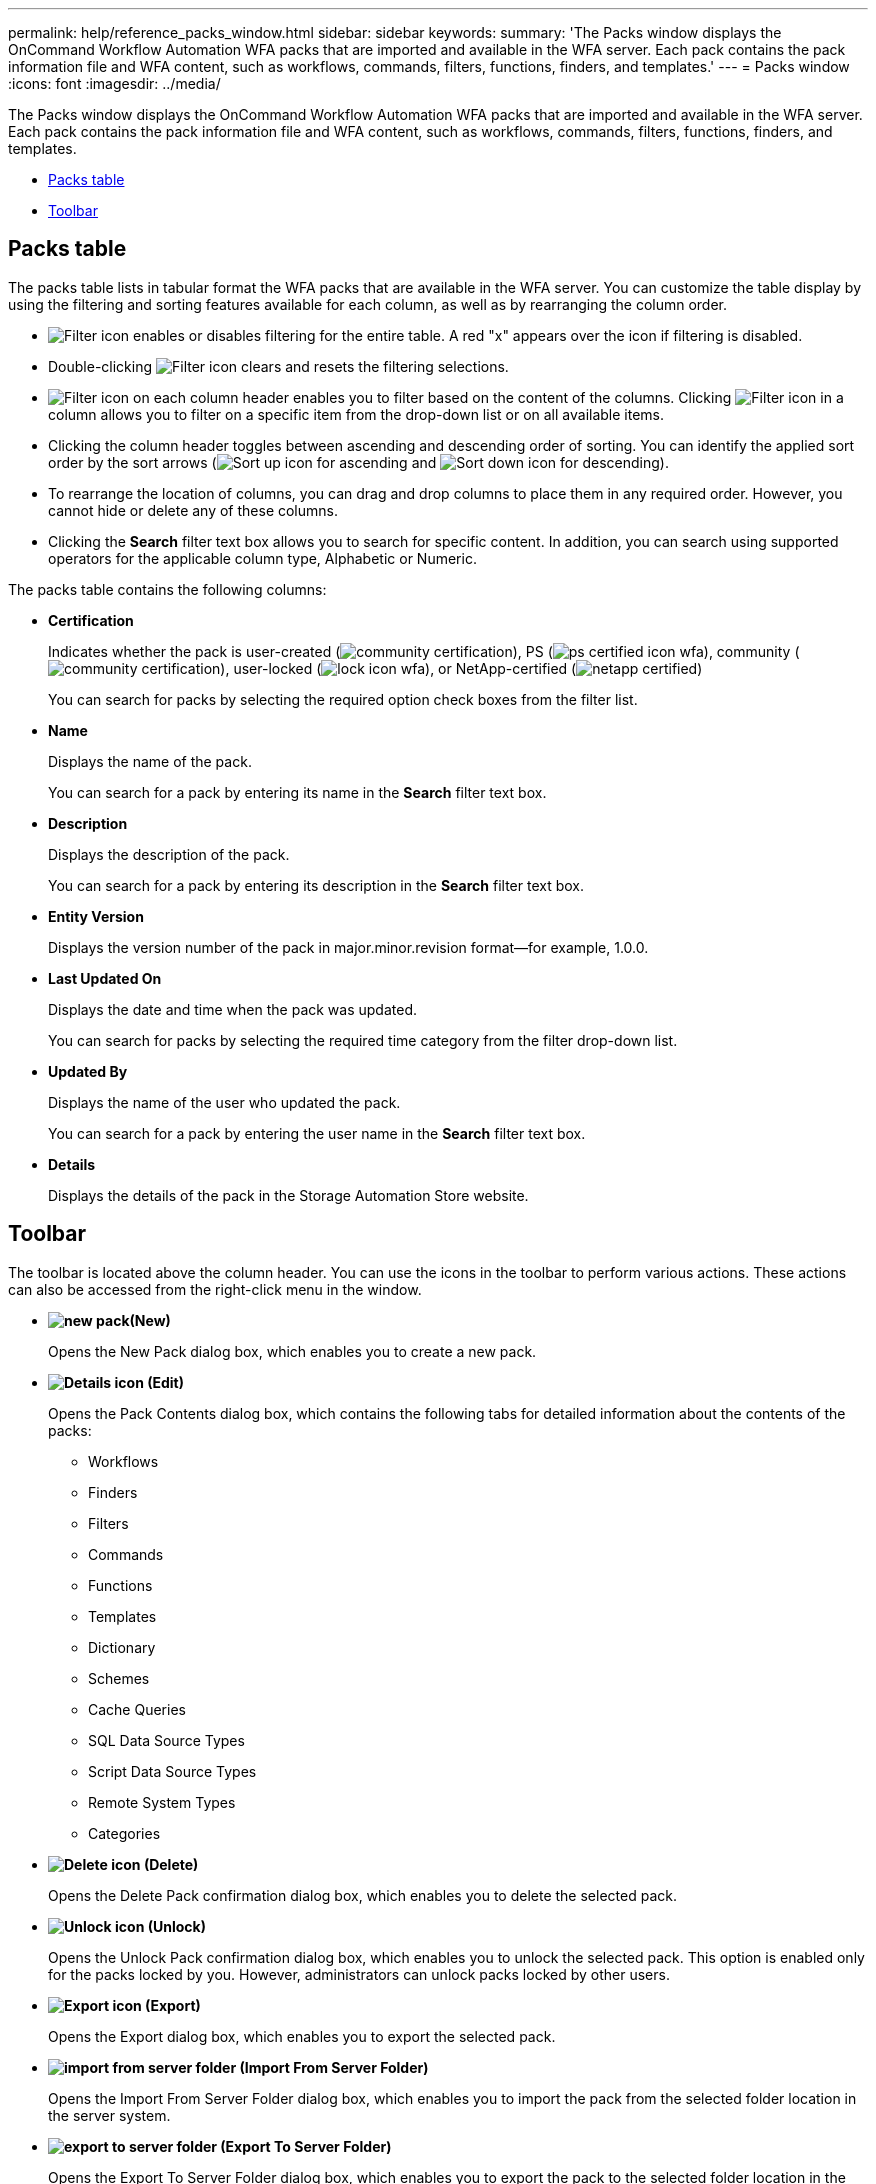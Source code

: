 ---
permalink: help/reference_packs_window.html
sidebar: sidebar
keywords: 
summary: 'The Packs window displays the OnCommand Workflow Automation WFA packs that are imported and available in the WFA server. Each pack contains the pack information file and WFA content, such as workflows, commands, filters, functions, finders, and templates.'
---
= Packs window
:icons: font
:imagesdir: ../media/

[.lead]
The Packs window displays the OnCommand Workflow Automation WFA packs that are imported and available in the WFA server. Each pack contains the pack information file and WFA content, such as workflows, commands, filters, functions, finders, and templates.

* <<GUID-1E417C67-1F31-4FA5-AAA7-2D5BB298C6AB,Packs table>>
* <<SECTION_819274C0AB2341B0915167A78A41F1D8,Toolbar>>

== Packs table

The packs table lists in tabular format the WFA packs that are available in the WFA server. You can customize the table display by using the filtering and sorting features available for each column, as well as by rearranging the column order.

* image:../media/filter_icon_wfa.gif[Filter icon] enables or disables filtering for the entire table. A red "x" appears over the icon if filtering is disabled.
* Double-clicking image:../media/filter_icon_wfa.gif[Filter icon] clears and resets the filtering selections.
* image:../media/wfa_filter_icon.gif[Filter icon] on each column header enables you to filter based on the content of the columns. Clicking image:../media/wfa_filter_icon.gif[Filter icon] in a column allows you to filter on a specific item from the drop-down list or on all available items.
* Clicking the column header toggles between ascending and descending order of sorting. You can identify the applied sort order by the sort arrows (image:../media/wfa_sortarrow_up_icon.gif[Sort up icon] for ascending and image:../media/wfa_sortarrow_down_icon.gif[Sort down icon] for descending).
* To rearrange the location of columns, you can drag and drop columns to place them in any required order. However, you cannot hide or delete any of these columns.
* Clicking the *Search* filter text box allows you to search for specific content. In addition, you can search using supported operators for the applicable column type, Alphabetic or Numeric.

The packs table contains the following columns:

* *Certification*
+
Indicates whether the pack is user-created (image:../media/community_certification.gif[]), PS (image:../media/ps_certified_icon_wfa.gif[]), community (image:../media/community_certification.gif[]), user-locked (image:../media/lock_icon_wfa.gif[]), or NetApp-certified (image:../media/netapp_certified.gif[])
+
You can search for packs by selecting the required option check boxes from the filter list.

* *Name*
+
Displays the name of the pack.
+
You can search for a pack by entering its name in the *Search* filter text box.

* *Description*
+
Displays the description of the pack.
+
You can search for a pack by entering its description in the *Search* filter text box.

* *Entity Version*
+
Displays the version number of the pack in major.minor.revision format--for example, 1.0.0.

* *Last Updated On*
+
Displays the date and time when the pack was updated.
+
You can search for packs by selecting the required time category from the filter drop-down list.

* *Updated By*
+
Displays the name of the user who updated the pack.
+
You can search for a pack by entering the user name in the *Search* filter text box.

* *Details*
+
Displays the details of the pack in the Storage Automation Store website.

== Toolbar

The toolbar is located above the column header. You can use the icons in the toolbar to perform various actions. These actions can also be accessed from the right-click menu in the window.

* *image:../media/new_pack.png[](New)*
+
Opens the New Pack dialog box, which enables you to create a new pack.

* *image:../media/details_wfa_icon.gif[Details icon] (Edit)*
+
Opens the Pack Contents dialog box, which contains the following tabs for detailed information about the contents of the packs:

 ** Workflows
 ** Finders
 ** Filters
 ** Commands
 ** Functions
 ** Templates
 ** Dictionary
 ** Schemes
 ** Cache Queries
 ** SQL Data Source Types
 ** Script Data Source Types
 ** Remote System Types
 ** Categories

* *image:../media/delete_wfa_icon.gif[Delete icon] (Delete)*
+
Opens the Delete Pack confirmation dialog box, which enables you to delete the selected pack.

* *image:../media/unlock_wfa_icon.gif[Unlock icon] (Unlock)*
+
Opens the Unlock Pack confirmation dialog box, which enables you to unlock the selected pack. This option is enabled only for the packs locked by you. However, administrators can unlock packs locked by other users.

* *image:../media/export_wfa_icon.gif[Export icon] (Export)*
+
Opens the Export dialog box, which enables you to export the selected pack.

* *image:../media/import_from_server_folder.png[] (Import From Server Folder)*
+
Opens the Import From Server Folder dialog box, which enables you to import the pack from the selected folder location in the server system.

* *image:../media/export_to_server_folder.png[] (Export To Server Folder)*
+
Opens the Export To Server Folder dialog box, which enables you to export the pack to the selected folder location in the server system.
